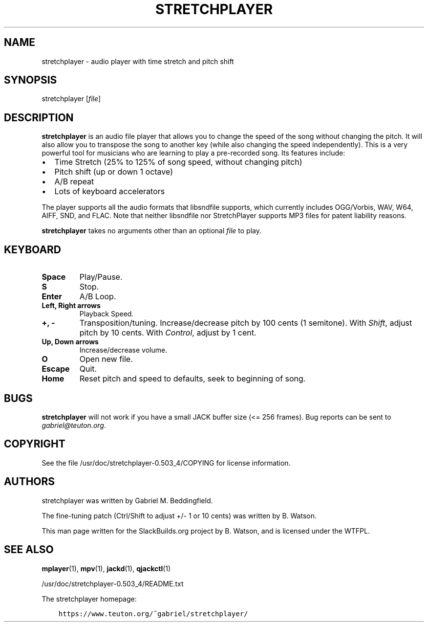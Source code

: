 .\" Man page generated from reStructuredText.
.
.
.nr rst2man-indent-level 0
.
.de1 rstReportMargin
\\$1 \\n[an-margin]
level \\n[rst2man-indent-level]
level margin: \\n[rst2man-indent\\n[rst2man-indent-level]]
-
\\n[rst2man-indent0]
\\n[rst2man-indent1]
\\n[rst2man-indent2]
..
.de1 INDENT
.\" .rstReportMargin pre:
. RS \\$1
. nr rst2man-indent\\n[rst2man-indent-level] \\n[an-margin]
. nr rst2man-indent-level +1
.\" .rstReportMargin post:
..
.de UNINDENT
. RE
.\" indent \\n[an-margin]
.\" old: \\n[rst2man-indent\\n[rst2man-indent-level]]
.nr rst2man-indent-level -1
.\" new: \\n[rst2man-indent\\n[rst2man-indent-level]]
.in \\n[rst2man-indent\\n[rst2man-indent-level]]u
..
.TH "STRETCHPLAYER" 1 "2022-01-18" "0.503_4" "SlackBuilds.org"
.SH NAME
stretchplayer \- audio player with time stretch and pitch shift
.\" RST source for stretchplayer(1) man page. Convert with:
.
.\" rst2man.py stretchplayer.rst > stretchplayer.1
.
.\" rst2man.py comes from the SBo development/docutils package.
.
.SH SYNOPSIS
.sp
stretchplayer [\fIfile\fP]
.SH DESCRIPTION
.sp
\fBstretchplayer\fP is an audio file player that allows you to change
the speed of the song without changing the pitch. It will also allow
you to transpose the song to another key (while also changing the
speed independently). This is a very powerful tool for musicians who
are learning to play a pre\-recorded song. Its features include:
.INDENT 0.0
.IP \(bu 2
Time Stretch (25% to 125% of song speed, without changing pitch)
.IP \(bu 2
Pitch shift (up or down 1 octave)
.IP \(bu 2
A/B repeat
.IP \(bu 2
Lots of keyboard accelerators
.UNINDENT
.sp
The player supports all the audio formats that libsndfile supports, which
currently includes OGG/Vorbis, WAV, W64, AIFF, SND, and FLAC. Note that
neither libsndfile nor StretchPlayer supports MP3 files for patent liability
reasons.
.sp
\fBstretchplayer\fP takes no arguments other than an optional \fIfile\fP to play.
.SH KEYBOARD
.INDENT 0.0
.TP
.B \fBSpace\fP
Play/Pause.
.TP
.B \fBS\fP
Stop.
.TP
.B \fBEnter\fP
A/B Loop.
.TP
.B \fBLeft\fP, \fBRight\fP arrows
Playback Speed.
.TP
.B \fB+\fP, \fB\-\fP
Transposition/tuning. Increase/decrease pitch by 100 cents (1 semitone). With
\fIShift\fP, adjust pitch by 10 cents. With \fIControl\fP, adjust by 1 cent.
.TP
.B \fBUp\fP, \fBDown\fP arrows
Increase/decrease volume.
.TP
.B \fBO\fP
Open new file.
.TP
.B \fBEscape\fP
Quit.
.TP
.B \fBHome\fP
Reset pitch and speed to defaults, seek to beginning of song.
.UNINDENT
.SH BUGS
.sp
\fBstretchplayer\fP will not work if you have a small JACK buffer size (<= 256 frames).
Bug reports can be sent to \fI\%gabriel@teuton.org\fP\&.
.SH COPYRIGHT
.sp
See the file /usr/doc/stretchplayer\-0.503_4/COPYING for license information.
.SH AUTHORS
.sp
stretchplayer was written by Gabriel M. Beddingfield.
.sp
The fine\-tuning patch (Ctrl/Shift to adjust +/\- 1 or 10 cents) was
written by B. Watson.
.sp
This man page written for the SlackBuilds.org project
by B. Watson, and is licensed under the WTFPL.
.SH SEE ALSO
.sp
\fBmplayer\fP(1), \fBmpv\fP(1), \fBjackd\fP(1), \fBqjackctl\fP(1)
.sp
/usr/doc/stretchplayer\-0.503_4/README.txt
.sp
The stretchplayer homepage:
.INDENT 0.0
.INDENT 3.5
.sp
.nf
.ft C
https://www.teuton.org/~gabriel/stretchplayer/
.ft P
.fi
.UNINDENT
.UNINDENT
.\" Generated by docutils manpage writer.
.
